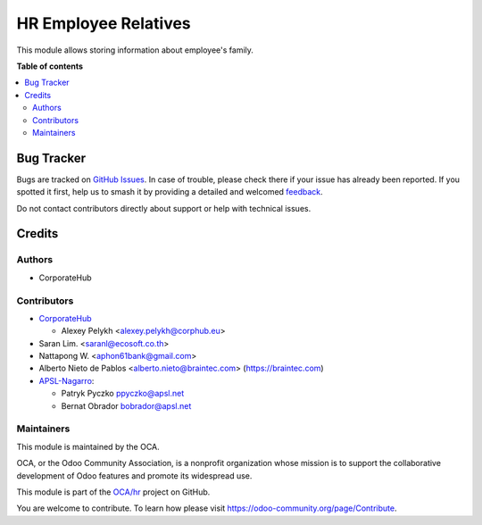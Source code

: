 =====================
HR Employee Relatives
=====================

.. 
   !!!!!!!!!!!!!!!!!!!!!!!!!!!!!!!!!!!!!!!!!!!!!!!!!!!!
   !! This file is generated by oca-gen-addon-readme !!
   !! changes will be overwritten.                   !!
   !!!!!!!!!!!!!!!!!!!!!!!!!!!!!!!!!!!!!!!!!!!!!!!!!!!!
   !! source digest: sha256:9978b31df0e194b808faaadf77e51a1ccdea14914c5164002db25d4a940c7b1a
   !!!!!!!!!!!!!!!!!!!!!!!!!!!!!!!!!!!!!!!!!!!!!!!!!!!!

.. |badge1| image:: https://img.shields.io/badge/maturity-Beta-yellow.png
    :target: https://odoo-community.org/page/development-status
    :alt: Beta
.. |badge2| image:: https://img.shields.io/badge/licence-AGPL--3-blue.png
    :target: http://www.gnu.org/licenses/agpl-3.0-standalone.html
    :alt: License: AGPL-3
.. |badge3| image:: https://img.shields.io/badge/github-OCA%2Fhr-lightgray.png?logo=github
    :target: https://github.com/OCA/hr/tree/17.0/hr_employee_relative
    :alt: OCA/hr
.. |badge4| image:: https://img.shields.io/badge/weblate-Translate%20me-F47D42.png
    :target: https://translation.odoo-community.org/projects/hr-17-0/hr-17-0-hr_employee_relative
    :alt: Translate me on Weblate
.. |badge5| image:: https://img.shields.io/badge/runboat-Try%20me-875A7B.png
    :target: https://runboat.odoo-community.org/builds?repo=OCA/hr&target_branch=17.0
    :alt: Try me on Runboat

|badge1| |badge2| |badge3| |badge4| |badge5|

This module allows storing information about employee's family.

**Table of contents**

.. contents::
   :local:

Bug Tracker
===========

Bugs are tracked on `GitHub Issues <https://github.com/OCA/hr/issues>`_.
In case of trouble, please check there if your issue has already been reported.
If you spotted it first, help us to smash it by providing a detailed and welcomed
`feedback <https://github.com/OCA/hr/issues/new?body=module:%20hr_employee_relative%0Aversion:%2017.0%0A%0A**Steps%20to%20reproduce**%0A-%20...%0A%0A**Current%20behavior**%0A%0A**Expected%20behavior**>`_.

Do not contact contributors directly about support or help with technical issues.

Credits
=======

Authors
-------

* CorporateHub

Contributors
------------

-  `CorporateHub <https://corporatehub.eu/>`__

   -  Alexey Pelykh <alexey.pelykh@corphub.eu>

-  Saran Lim. <saranl@ecosoft.co.th>
-  Nattapong W. <aphon61bank@gmail.com>
-  Alberto Nieto de Pablos <alberto.nieto@braintec.com>
   (https://braintec.com)

-  `APSL-Nagarro <https://apsl.tech>`__:

   -  Patryk Pyczko ppyczko@apsl.net
   -  Bernat Obrador bobrador@apsl.net

Maintainers
-----------

This module is maintained by the OCA.

.. image:: https://odoo-community.org/logo.png
   :alt: Odoo Community Association
   :target: https://odoo-community.org

OCA, or the Odoo Community Association, is a nonprofit organization whose
mission is to support the collaborative development of Odoo features and
promote its widespread use.

This module is part of the `OCA/hr <https://github.com/OCA/hr/tree/17.0/hr_employee_relative>`_ project on GitHub.

You are welcome to contribute. To learn how please visit https://odoo-community.org/page/Contribute.
